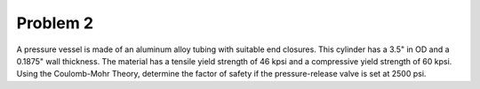 Problem 2
=========

A pressure vessel is made of an aluminum alloy tubing with suitable end
closures. This cylinder has a 3.5" in OD and a 0.1875" wall thickness. The
material has a tensile yield strength of 46 kpsi and a compressive yield
strength of 60 kpsi. Using the Coulomb-Mohr Theory, determine the factor of
safety if the pressure-release valve is set at 2500 psi.
